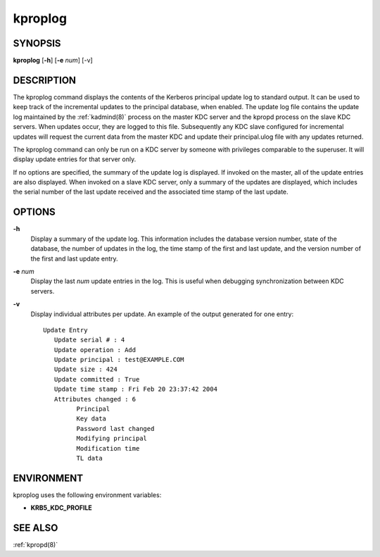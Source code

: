 .. _kproplog(8):

kproplog
========

SYNOPSIS
--------

**kproplog** [**-h**] [**-e** *num*] [-v]

DESCRIPTION
-----------

The kproplog command displays the contents of the Kerberos principal
update log to standard output.  It can be used to keep track of the
incremental updates to the principal database, when enabled.  The
update log file contains the update log maintained by the
:ref:`kadmind(8)` process on the master KDC server and the kpropd
process on the slave KDC servers.  When updates occur, they are logged
to this file.  Subsequently any KDC slave configured for incremental
updates will request the current data from the master KDC and update
their principal.ulog file with any updates returned.

The kproplog command can only be run on a KDC server by someone with
privileges comparable to the superuser.  It will display update
entries for that server only.

If no options are specified, the summary of the update log is
displayed.  If invoked on the master, all of the update entries are
also displayed.  When invoked on a slave KDC server, only a summary of
the updates are displayed, which includes the serial number of the
last update received and the associated time stamp of the last update.

OPTIONS
-------

**-h**
    Display a summary of the update log.  This information includes
    the database version number, state of the database, the number of
    updates in the log, the time stamp of the first and last update,
    and the version number of the first and last update entry.

**-e** *num*
    Display the last *num* update entries in the log.  This is useful
    when debugging synchronization between KDC servers.

**-v**
    Display individual attributes per update.  An example of the
    output generated for one entry::

        Update Entry
           Update serial # : 4
           Update operation : Add
           Update principal : test@EXAMPLE.COM
           Update size : 424
           Update committed : True
           Update time stamp : Fri Feb 20 23:37:42 2004
           Attributes changed : 6
                 Principal
                 Key data
                 Password last changed
                 Modifying principal
                 Modification time
                 TL data

ENVIRONMENT
-----------

kproplog uses the following environment variables:

* **KRB5_KDC_PROFILE**

SEE ALSO
--------

:ref:`kpropd(8)`
